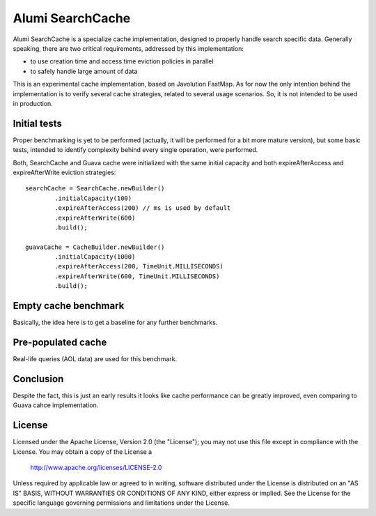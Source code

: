 ============================
Alumi SearchCache 
============================
Alumi SearchCache is a specialize cache implementation, designed to properly handle 
search specific data. Generally speaking, there are two critical requirements,
addressed by this implementation:

* to use creation time and access time eviction policies in parallel
* to safely handle large amount of data

This is an experimental cache implementation, based on Javolution FastMap. 
As for now the only intention behind the implementation is to verify several 
cache strategies, related to several usage scenarios. So, it is not intended to be 
used in production.

----------------
Initial tests
----------------
Proper benchmarking is yet to be performed (actually, it will be performed for a bit 
more mature version), but some basic tests, intended to identify complexity behind every single operation, were 
performed.

Both, SearchCache and Guava cache were initialized with the same initial capacity and both expireAfterAccess and
expireAfterWrite eviction strategies::

            searchCache = SearchCache.newBuilder()
                    .initialCapacity(100)
                    .expireAfterAccess(200) // ms is used by default
                    .expireAfterWrite(600)
                    .build();
                        
            guavaCache = CacheBuilder.newBuilder()
                    .initialCapacity(1000)
                    .expireAfterAccess(200, TimeUnit.MILLISECONDS)
                    .expireAfterWrite(600, TimeUnit.MILLISECONDS)
                    .build();

----------------------
Empty cache benchmark
----------------------
Basically, the idea here is to get a baseline for any further benchmarks.
 
.. image:: doc/images/empty-cache-performance.png?raw=true
   :align: center


--------------------
Pre-populated cache
--------------------
Real-life queries (AOL data) are used for this benchmark.

.. image:: doc/images/preloaded-cache-performance.png?raw=true
   :align: center  

--------------
Conclusion
--------------
Despite the fact, this is just an early results it looks like cache performance can be greatly improved, even 
comparing to Guava cahce implementation.

-------
License
-------
Licensed under the Apache License, Version 2.0 (the "License");
you may not use this file except in compliance with the License.
You may obtain a copy of the License a

    http://www.apache.org/licenses/LICENSE-2.0

Unless required by applicable law or agreed to in writing, software
distributed under the License is distributed on an "AS IS" BASIS,
WITHOUT WARRANTIES OR CONDITIONS OF ANY KIND, either express or implied.
See the License for the specific language governing permissions and
limitations under the License.
